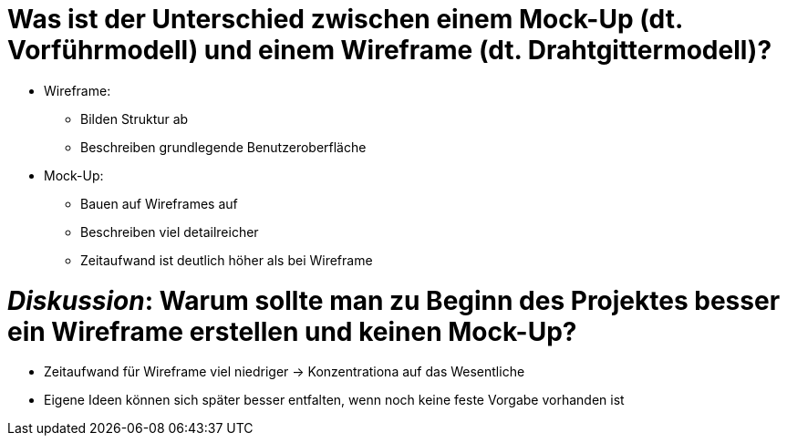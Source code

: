 # Was ist der Unterschied zwischen einem Mock-Up (dt. Vorführmodell) und einem Wireframe (dt. Drahtgittermodell)?

* Wireframe:
** Bilden Struktur ab
** Beschreiben grundlegende Benutzeroberfläche

* Mock-Up:
** Bauen auf Wireframes auf
** Beschreiben viel detailreicher
** Zeitaufwand ist deutlich höher als bei Wireframe

# _Diskussion_: Warum sollte man zu Beginn des Projektes besser ein Wireframe erstellen und keinen Mock-Up?

* Zeitaufwand für Wireframe viel niedriger -> Konzentrationa auf das Wesentliche
* Eigene Ideen können sich später besser entfalten, wenn noch keine feste Vorgabe vorhanden ist
